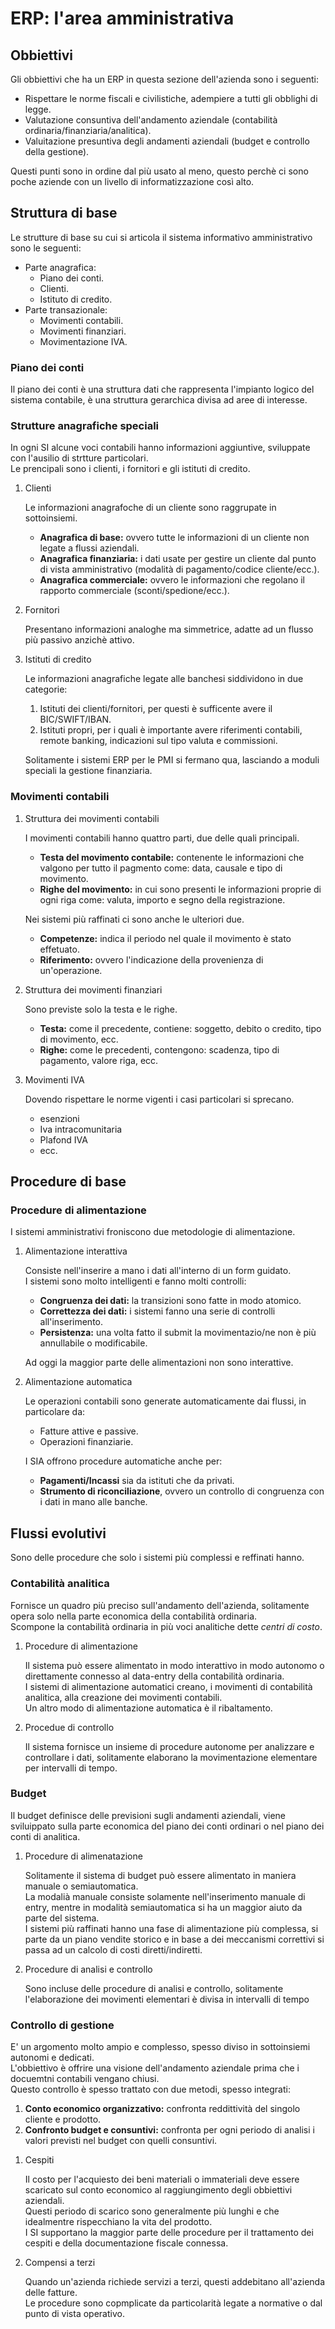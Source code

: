 * ERP: l'area amministrativa
** Obbiettivi
Gli obbiettivi che ha un ERP in questa sezione dell'azienda sono i seguenti:
+ Rispettare le norme fiscali e civilistiche, adempiere a tutti gli obblighi di legge.
+ Valutazione consuntiva dell'andamento aziendale (contabilità ordinaria/finanziaria/analitica).
+ Valuitazione presuntiva degli andamenti aziendali (budget e controllo della gestione).
Questi punti sono in ordine dal più usato al meno, questo perchè ci sono poche aziende con un livello di informatizzazione così alto.
** Struttura di base
Le strutture di base su cui si articola il sistema informativo amministrativo sono le seguenti:
+ Parte anagrafica:
  + Piano dei conti.
  + Clienti.
  + Istituto di credito.
+ Parte transazionale:
  + Movimenti contabili.
  + Movimenti finanziari.
  + Movimentazione IVA.
*** Piano dei conti
Il piano dei conti è una struttura dati che rappresenta l'impianto logico del sistema contabile, è una struttura gerarchica divisa ad aree di interesse.
*** Strutture anagrafiche speciali
In ogni SI alcune voci contabili hanno informazioni aggiuntive, sviluppate con l'ausilio di strtture particolari.\\
Le prencipali sono i clienti, i fornitori e gli istituti di credito.
**** Clienti
Le informazioni anagrafoche di un cliente sono raggrupate in sottoinsiemi.
+ *Anagrafica di base:* ovvero tutte le informazioni di un cliente non legate a flussi aziendali.
+ *Anagrafica finanziaria:* i dati usate per gestire un cliente dal punto di vista amministrativo (modalità di pagamento/codice cliente/ecc.).
+ *Anagrafica commerciale:* ovvero le informazioni che regolano il rapporto commerciale (sconti/spedione/ecc.).
**** Fornitori
Presentano informazioni analoghe ma simmetrice, adatte ad un flusso più passivo anzichè attivo.
**** Istituti di credito
Le informazioni anagrafiche legate alle banchesi siddividono in due categorie:
1. Istituti dei clienti/fornitori, per questi è sufficente avere il BIC/SWIFT/IBAN.
2. Istituti propri, per i quali è importante avere riferimenti contabili, remote banking, indicazioni sul tipo valuta e commissioni.
Solitamente i sistemi ERP per le PMI si fermano qua, lasciando a moduli speciali la gestione finanziaria.
*** Movimenti contabili
**** Struttura dei movimenti contabili
I movimenti contabili hanno quattro parti, due delle quali principali.
+ *Testa del movimento contabile:* contenente le informazioni che valgono per tutto il pagmento come: data, causale e tipo di movimento.
+ *Righe del movimento:* in cui sono presenti le informazioni proprie di ogni riga come: valuta, importo e segno della registrazione.
Nei sistemi più raffinati ci sono anche le ulteriori due.
+ *Competenze:* indica il periodo nel quale il movimento è stato effetuato.
+ *Riferimento:* ovvero l'indicazione della provenienza di un'operazione.
**** Struttura dei movimenti finanziari
Sono previste solo la testa e le righe.
+ *Testa:* come il precedente, contiene: soggetto, debito o credito, tipo di movimento, ecc.
+ *Righe:* come le precedenti, contengono: scadenza, tipo di pagamento, valore riga, ecc.
**** Movimenti IVA
Dovendo rispettare le norme vigenti i casi particolari si sprecano.
+ esenzioni
+ Iva intracomunitaria
+ Plafond IVA
+ ecc.
** Procedure di base
*** Procedure di alimentazione
I sistemi amministrativi froniscono due metodologie di alimentazione.
**** Alimentazione interattiva
Consiste nell'inserire a mano i dati all'interno di un form guidato.\\
I sistemi sono molto intelligenti e fanno molti controlli:
+ *Congruenza dei dati:* la transizioni sono fatte in modo atomico.
+ *Correttezza dei dati:* i sistemi fanno una serie di controlli all'inserimento.
+ *Persistenza:* una volta fatto il submit la movimentazio/ne non è più annullabile o modificabile.
Ad oggi la maggior parte delle alimentazioni non sono interattive.
**** Alimentazione automatica
Le operazioni contabili sono generate automaticamente dai flussi, in particolare da:
+ Fatture attive e passive.
+ Operazioni finanziarie.
I SIA offrono procedure automatiche anche per:
+ *Pagamenti/Incassi* sia da istituti che da privati.
+ *Strumento di riconciliazione*, ovvero un controllo di congruenza con i dati in mano alle banche.
** Flussi evolutivi
Sono delle procedure che solo i sistemi più complessi e reffinati hanno.
*** Contabilità analitica
Fornisce un quadro più preciso sull'andamento dell'azienda, solitamente opera solo nella parte economica della contabilità ordinaria.\\
Scompone la contabilità ordinaria in più voci analitiche dette /centri di costo/.
**** Procedure di alimentazione
Il sistema può essere alimentato in modo interattivo in modo autonomo o direttamente connesso al data-entry della contabilità ordinaria.\\
I sistemi di alimentazione automatici creano, i movimenti di contabilità analitica, alla creazione dei movimenti contabili.\\
Un altro modo di alimentazione automatica è il ribaltamento.
**** Procedue di controllo
Il sistema fornisce un insieme di procedure autonome per analizzare e controllare i dati, solitamente elaborano la movimentazione elementare per intervalli di tempo.
*** Budget
Il budget definisce delle previsioni sugli andamenti aziendali, viene sviluippato sulla parte economica del piano dei conti ordinari o nel piano dei conti di analitica.
**** Procedure di alimenatazione
Solitamente il sistema di budget può essere alimentato in maniera manuale o semiautomatica.\\
La modalià manuale consiste solamente nell'inserimento manuale di entry, mentre in modalità semiautomatica si ha un maggior aiuto da parte del sistema.\\
I sistemi più raffinati hanno una fase di alimentazione più complessa, si parte da un piano vendite storico e in base a dei meccanismi correttivi si passa ad un calcolo di costi diretti/indiretti.
**** Procedure di analisi e controllo
Sono incluse delle procedure di analisi e controllo, solitamente l'elaborazione dei movimenti elementari è divisa in intervalli di tempo
*** Controllo di gestione
E' un argomento molto ampio e complesso, spesso diviso in sottoinsiemi autonomi e dedicati.\\
L'obbiettivo è offrire una visione dell'andamento aziendale prima che i docuemtni contabili vengano chiusi.\\
Questo controllo è spesso trattato con due metodi, spesso integrati:
1. *Conto economico organizzativo:* confronta reddittività del singolo cliente e prodotto.
2. *Confronto budget e consuntivi:* confronta per ogni periodo di analisi i valori previsti nel budget con quelli consuntivi.
**** Cespiti
Il costo per l'acquiesto dei beni materiali o immateriali deve essere scaricato sul conto economico al raggiungimento degli obbiettivi aziendali.\\
Questi periodo di scarico sono generalmente più lunghi e che idealmentre rispecchiano la vita del prodotto.\\
I SI supportano la maggior parte delle procedure per il trattamento dei cespiti e della documentazione fiscale connessa.
**** Compensi a terzi
Quando un'azienda richiede servizi a terzi, questi addebitano all'azienda delle fatture.\\
Le procedure sono copmplicate da particolarità legate a normative o dal punto di vista operativo.
